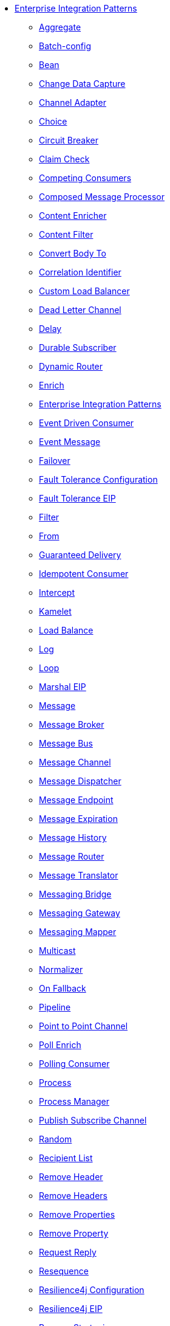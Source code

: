 // this file is auto generated and changes to it will be overwritten
// make edits in docs/*nav.adoc.template files instead

* xref:eips:enterprise-integration-patterns.adoc[Enterprise Integration Patterns]
** xref:eips:aggregate-eip.adoc[Aggregate]
** xref:eips:batch-config-eip.adoc[Batch-config]
** xref:eips:bean-eip.adoc[Bean]
** xref:eips:change-data-capture.adoc[Change Data Capture]
** xref:eips:channel-adapter.adoc[Channel Adapter]
** xref:eips:choice-eip.adoc[Choice]
** xref:eips:circuitBreaker-eip.adoc[Circuit Breaker]
** xref:eips:claimCheck-eip.adoc[Claim Check]
** xref:eips:competing-consumers.adoc[Competing Consumers]
** xref:eips:composed-message-processor.adoc[Composed Message Processor]
** xref:eips:content-enricher.adoc[Content Enricher]
** xref:eips:content-filter-eip.adoc[Content Filter]
** xref:eips:convertBodyTo-eip.adoc[Convert Body To]
** xref:eips:correlation-identifier.adoc[Correlation Identifier]
** xref:eips:customLoadBalancer-eip.adoc[Custom Load Balancer]
** xref:eips:dead-letter-channel.adoc[Dead Letter Channel]
** xref:eips:delay-eip.adoc[Delay]
** xref:eips:durable-subscriber.adoc[Durable Subscriber]
** xref:eips:dynamicRouter-eip.adoc[Dynamic Router]
** xref:eips:enrich-eip.adoc[Enrich]
** xref:eips:enterprise-integration-patterns.adoc[Enterprise Integration Patterns]
** xref:eips:eventDrivenConsumer-eip.adoc[Event Driven Consumer]
** xref:eips:event-message.adoc[Event Message]
** xref:eips:failover-eip.adoc[Failover]
** xref:eips:faultToleranceConfiguration-eip.adoc[Fault Tolerance Configuration]
** xref:eips:fault-tolerance-eip.adoc[Fault Tolerance EIP]
** xref:eips:filter-eip.adoc[Filter]
** xref:eips:from-eip.adoc[From]
** xref:eips:guaranteed-delivery.adoc[Guaranteed Delivery]
** xref:eips:idempotentConsumer-eip.adoc[Idempotent Consumer]
** xref:eips:intercept.adoc[Intercept]
** xref:eips:kamelet-eip.adoc[Kamelet]
** xref:eips:loadBalance-eip.adoc[Load Balance]
** xref:eips:log-eip.adoc[Log]
** xref:eips:loop-eip.adoc[Loop]
** xref:eips:marshal-eip.adoc[Marshal EIP]
** xref:eips:message.adoc[Message]
** xref:eips:message-broker.adoc[Message Broker]
** xref:eips:message-bus.adoc[Message Bus]
** xref:eips:message-channel.adoc[Message Channel]
** xref:eips:message-dispatcher.adoc[Message Dispatcher]
** xref:eips:message-endpoint.adoc[Message Endpoint]
** xref:eips:message-expiration.adoc[Message Expiration]
** xref:eips:message-history.adoc[Message History]
** xref:eips:message-router.adoc[Message Router]
** xref:eips:message-translator.adoc[Message Translator]
** xref:eips:messaging-bridge.adoc[Messaging Bridge]
** xref:eips:messaging-gateway.adoc[Messaging Gateway]
** xref:eips:messaging-mapper.adoc[Messaging Mapper]
** xref:eips:multicast-eip.adoc[Multicast]
** xref:eips:normalizer.adoc[Normalizer]
** xref:eips:onFallback-eip.adoc[On Fallback]
** xref:eips:pipeline-eip.adoc[Pipeline]
** xref:eips:point-to-point-channel.adoc[Point to Point Channel]
** xref:eips:pollEnrich-eip.adoc[Poll Enrich]
** xref:eips:polling-consumer.adoc[Polling Consumer]
** xref:eips:process-eip.adoc[Process]
** xref:eips:process-manager.adoc[Process Manager]
** xref:eips:publish-subscribe-channel.adoc[Publish Subscribe Channel]
** xref:eips:random-eip.adoc[Random]
** xref:eips:recipientList-eip.adoc[Recipient List]
** xref:eips:removeHeader-eip.adoc[Remove Header]
** xref:eips:removeHeaders-eip.adoc[Remove Headers]
** xref:eips:removeProperties-eip.adoc[Remove Properties]
** xref:eips:removeProperty-eip.adoc[Remove Property]
** xref:eips:requestReply-eip.adoc[Request Reply]
** xref:eips:resequence-eip.adoc[Resequence]
** xref:eips:resilience4jConfiguration-eip.adoc[Resilience4j Configuration]
** xref:eips:resilience4j-eip.adoc[Resilience4j EIP]
** xref:eips:resume-strategies.adoc[Resume Strategies]
** xref:eips:return-address.adoc[Return Address]
** xref:eips:rollback-eip.adoc[Rollback]
** xref:eips:roundRobin-eip.adoc[Round Robin]
** xref:eips:routingSlip-eip.adoc[Routing Slip]
** xref:eips:saga-eip.adoc[Saga]
** xref:eips:sample-eip.adoc[Sample]
** xref:eips:scatter-gather.adoc[Scatter Gather]
** xref:eips:script-eip.adoc[Script]
** xref:eips:selective-consumer.adoc[Selective Consumer]
** xref:eips:service-activator.adoc[Service Activator]
** xref:eips:serviceCall-eip.adoc[Service Call]
** xref:eips:setBody-eip.adoc[Set Body]
** xref:eips:setHeader-eip.adoc[Set Header]
** xref:eips:setHeaders-eip.adoc[Set Headers]
** xref:eips:setProperty-eip.adoc[Set Property]
** xref:eips:sort-eip.adoc[Sort]
** xref:eips:split-eip.adoc[Split]
** xref:eips:step-eip.adoc[Step]
** xref:eips:sticky-eip.adoc[Sticky]
** xref:eips:stop-eip.adoc[Stop]
** xref:eips:stream-config-eip.adoc[Stream-config]
** xref:eips:threads-eip.adoc[Threads]
** xref:eips:throttle-eip.adoc[Throttle]
** xref:eips:to-eip.adoc[To]
** xref:eips:toD-eip.adoc[To D]
** xref:eips:topic-eip.adoc[Topic]
** xref:eips:transactional-client.adoc[Transactional Client]
** xref:eips:transform-eip.adoc[Transform]
** xref:eips:unmarshal-eip.adoc[Unmarshal EIP]
** xref:eips:validate-eip.adoc[Validate]
** xref:eips:weighted-eip.adoc[Weighted]
** xref:eips:wireTap-eip.adoc[Wire Tap]

